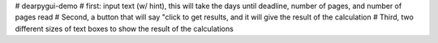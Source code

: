 # dearpygui-demo
# first: input text (w/ hint), this will take the days until deadline, number of pages, and number of pages read
# Second, a button that will say "click to get results, and it will give the result of the calculation
# Third, two different sizes of text boxes to show the result of the calculations
